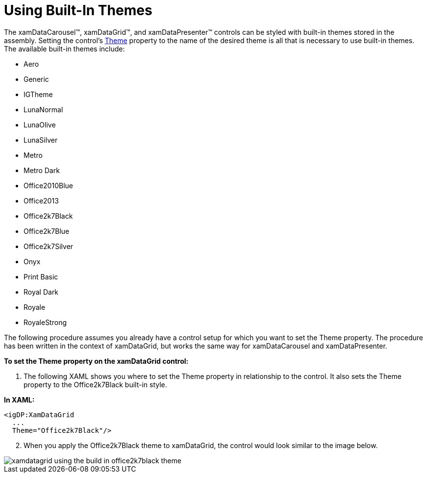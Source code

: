 ﻿////
|metadata|
{
    "name": "xamdata-using-built-in-themes",
    "controlName": ["xamDataPresenter"],
    "tags": ["Theming"],
    "guid": "{34735165-EC4A-44FA-82A5-DC026FBE4309}",
    "buildFlags": [],
    "createdOn": "2012-01-30T19:39:52.5778687Z"
}
|metadata|
////

= Using Built-In Themes

The xamDataCarousel™, xamDataGrid™, and xamDataPresenter™ controls can be styled with built-in themes stored in the assembly. Setting the control's link:{ApiPlatform}datapresenter{ApiVersion}~infragistics.windows.datapresenter.datapresenterbase~theme.html[Theme] property to the name of the desired theme is all that is necessary to use built-in themes. The available built-in themes include:

* Aero
* Generic
* IGTheme
* LunaNormal
* LunaOlive
* LunaSilver
* Metro
* Metro Dark
* Office2010Blue
* Office2013
* Office2k7Black
* Office2k7Blue
* Office2k7Silver
* Onyx
* Print Basic
* Royal Dark
* Royale
* RoyaleStrong

The following procedure assumes you already have a control setup for which you want to set the Theme property. The procedure has been written in the context of xamDataGrid, but works the same way for xamDataCarousel and xamDataPresenter.

*To set the Theme property on the xamDataGrid control:*

[start=1]
. The following XAML shows you where to set the Theme property in relationship to the control. It also sets the Theme property to the Office2k7Black built-in style.

*In XAML:*

----
<igDP:XamDataGrid 
  ...
  Theme="Office2k7Black"/>
----

[start=2]
. When you apply the Office2k7Black theme to xamDataGrid, the control would look similar to the image below.

image::images/xamDataGrid_Using_xamDataGrids_Built_in_Themes_01.png[xamdatagrid using the build in office2k7black theme]